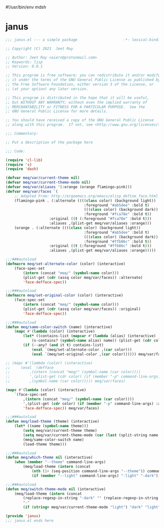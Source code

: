 #!/usr/bin/env mdsh
#+property: header-args -n -r -l "[{(<%s>)}]" :tangle-mode (identity 0444) :noweb yes :mkdirp yes
#+startup: show3levels

* janus

#+begin_src emacs-lisp :tangle janus.el
;;; janus.el --- a simple package                     -*- lexical-binding: t; -*-

;; Copyright (C) 2021  Jeet Ray

;; Author: Jeet Ray <aiern@protonmail.com>
;; Keywords: lisp
;; Version: 0.0.1

;; This program is free software; you can redistribute it and/or modify
;; it under the terms of the GNU General Public License as published by
;; the Free Software Foundation, either version 3 of the License, or
;; (at your option) any later version.

;; This program is distributed in the hope that it will be useful,
;; but WITHOUT ANY WARRANTY; without even the implied warranty of
;; MERCHANTABILITY or FITNESS FOR A PARTICULAR PURPOSE.  See the
;; GNU General Public License for more details.

;; You should have received a copy of the GNU General Public License
;; along with this program.  If not, see <http://www.gnu.org/licenses/>.

;;; Commentary:

;; Put a description of the package here

;;; Code:

(require 'cl-lib)
(require 's)
(require 'dash)

(defvar meq/var/current-theme nil)
(defvar meq/var/current-theme-mode nil)
(defvar meq/var/aliases '(:orange (orange flamingo-pink)))
(defvar meq/var/faces `(
    ;; Adapted From: http://ergoemacs.org/emacs/elisp_define_face.html
    (flamingo-pink . (:alternate ((((class color) (background light))
                                    :foreground "#ab5dee" :bold t)
                                    (((class color) (background dark))
                                    :foreground "#fca78e" :bold t))
                    :original ((t (:foreground "#fca78e" :bold t)))
                    :aliases ,(plist-get meq/var/aliases :orange)))
    (orange . (:alternate ((((class color) (background light))
                                    :foreground "#ab5dee" :bold t)
                                    (((class color) (background dark))
                                    :foreground "#ffb86c" :bold t))
                    :original ((t (:foreground "#ffb86c" :bold t)))
                    :aliases ,(plist-get meq/var/aliases :orange)))))

;;;###autoload
(defmacro meq/set-alternate-color (color) (interactive)
    (face-spec-set
        (intern (concat "meq/" (symbol-name color)))
        (plist-get (cdr (assq color meq/var/faces)) :alternate)
        'face-defface-spec))

;;;###autoload
(defmacro meq/set-original-color (color) (interactive)
    (face-spec-set
        (intern (concat "meq/" (symbol-name color)))
        (plist-get (cdr (assq color meq/var/faces)) :original)
        'face-defface-spec))

;;;###autoload
(defun meq/same-color-switch (name) (interactive)
    (mapc #'(lambda (color) (interactive)
        (let* ((contains-list (mapcar #'(lambda (alias) (interactive)
            (s-contains? (symbol-name alias) name)) (plist-get (cdr color) :aliases))))
        (if (--any? (and it t) contains-list)
            (eval `(meq/set-alternate-color ,(car color)))
            (eval `(meq/set-original-color ,(car color)))))) meq/var/faces))

;; (mapc #'(lambda (color) (interactive)
;;     (eval `(defface
;;         ,(intern (concat "meq/" (symbol-name (car color))))
;;         ',(plist-get (cdr color) (if (member "-p" command-line-args) :alternate :original))
;;         ,(symbol-name (car color))))) meq/var/faces)

(mapc #'(lambda (color) (interactive)
    `(face-spec-set
        ,(intern (concat "meq/" (symbol-name (car color))))
        ',(plist-get (cdr color) (if (member "-p" command-line-args) :alternate :original))
        'face-defface-spec)) meq/var/faces)

;;;###autoload
(defun meq/load-theme (theme) (interactive)
    (let* ((name (symbol-name theme)))
        (setq meq/var/current-theme theme)
        (setq meq/var/current-theme-mode (car (last (split-string name "-"))))
        (meq/same-color-switch name)
        (load-theme theme)))

;;;###autoload
(defun meq/which-theme nil (interactive)
    (when (member "--theme" command-line-args)
        (meq/load-theme (intern (concat
            (nth (1+ (seq-position command-line-args "--theme")) command-line-args)
            (if (member "--light" command-line-args) "-light" "-dark"))))))

;;;###autoload
(defun meq/switch-theme-mode nil (interactive)
    (meq/load-theme (intern (concat
        (replace-regexp-in-string "-dark" "" (replace-regexp-in-string "-light" "" (symbol-name meq/var/current-theme)))
        "-"
        (if (string= meq/var/current-theme-mode "light") "dark" "light")))))

(provide 'janus)
;;; janus.el ends here
#+end_src